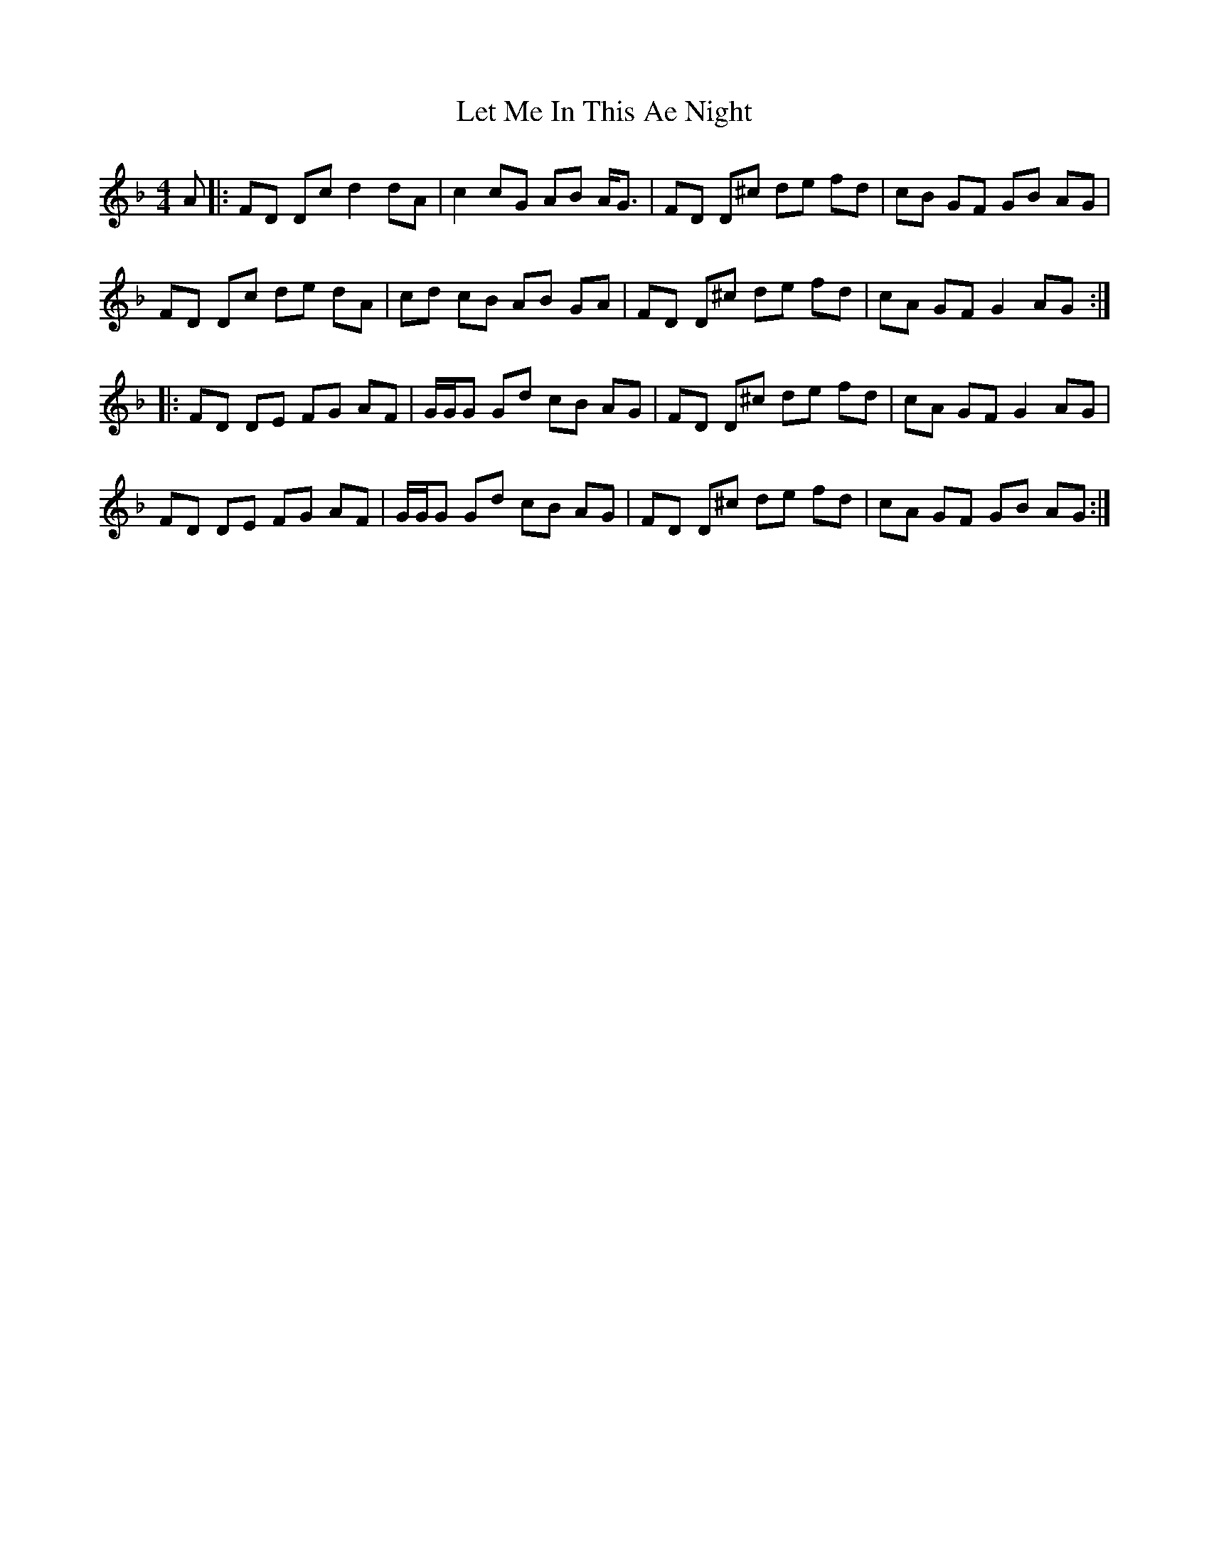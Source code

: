 X: 23447
T: Let Me In This Ae Night
R: reel
M: 4/4
K: Fmajor
A|:FD Dc d2 dA|c2 cG AB A/G3/2|FD D^c de fd|cB GF GB AG|
FD Dc de dA|cd cB AB GA|FD D^c de fd|cA GF G2 AG:|
|:FD DE FG AF|G/G/G Gd cB AG|FD D^c de fd|cA GF G2 AG|
FD DE FG AF|G/G/G Gd cB AG|FD D^c de fd|cA GF GB AG:|

